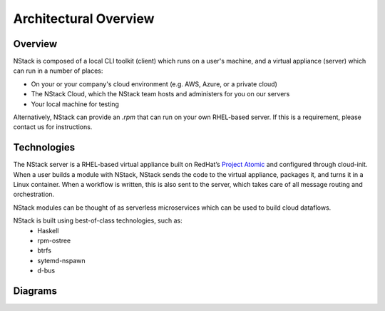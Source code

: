 .. _architecture:

Architectural Overview
======================


Overview
********

NStack is composed of a local CLI toolkit (client) which runs on a user's machine, and a virtual appliance (server) which can run in a number of places:

* On your or your company's cloud environment (e.g. AWS, Azure, or a private cloud)
* The NStack Cloud, which the NStack team hosts and administers for you on our servers
* Your local machine for testing

Alternatively, NStack can provide an `.rpm` that can run on your own RHEL-based server. If this is a requirement, please contact us for instructions.


Technologies
**********

The NStack server is a RHEL-based virtual appliance built on RedHat’s `Project Atomic <https://www.projectatomic.io/>`_ and configured through cloud-init. When a user builds a module with NStack, NStack sends the code to the virtual appliance, packages it, and turns it in a Linux container. When a workflow is written, this is also sent to the server, which takes care of all message routing and orchestration.

NStack modules can be thought of as serverless microservices which can be used to build cloud dataflows. 

NStack is built using best-of-class technologies, such as:
 - Haskell 
 - rpm-ostree
 - btrfs 
 - sytemd-nspawn
 - d-bus  


Diagrams
********

.. image:: arch.png

.. image:: arch2.png
